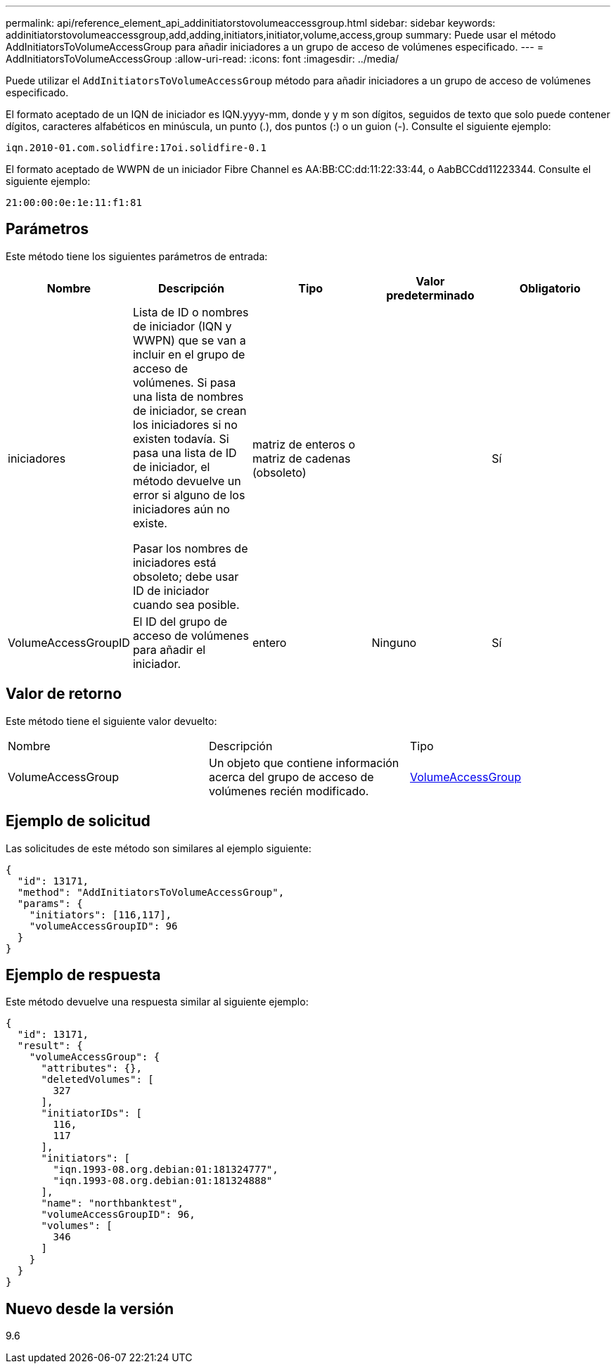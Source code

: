 ---
permalink: api/reference_element_api_addinitiatorstovolumeaccessgroup.html 
sidebar: sidebar 
keywords: addinitiatorstovolumeaccessgroup,add,adding,initiators,initiator,volume,access,group 
summary: Puede usar el método AddInitiatorsToVolumeAccessGroup para añadir iniciadores a un grupo de acceso de volúmenes especificado. 
---
= AddInitiatorsToVolumeAccessGroup
:allow-uri-read: 
:icons: font
:imagesdir: ../media/


[role="lead"]
Puede utilizar el `AddInitiatorsToVolumeAccessGroup` método para añadir iniciadores a un grupo de acceso de volúmenes especificado.

El formato aceptado de un IQN de iniciador es IQN.yyyy-mm, donde y y m son dígitos, seguidos de texto que solo puede contener dígitos, caracteres alfabéticos en minúscula, un punto (.), dos puntos (:) o un guion (-). Consulte el siguiente ejemplo:

[listing]
----
iqn.2010-01.com.solidfire:17oi.solidfire-0.1
----
El formato aceptado de WWPN de un iniciador Fibre Channel es AA:BB:CC:dd:11:22:33:44, o AabBCCdd11223344. Consulte el siguiente ejemplo:

[listing]
----
21:00:00:0e:1e:11:f1:81
----


== Parámetros

Este método tiene los siguientes parámetros de entrada:

|===
| Nombre | Descripción | Tipo | Valor predeterminado | Obligatorio 


 a| 
iniciadores
 a| 
Lista de ID o nombres de iniciador (IQN y WWPN) que se van a incluir en el grupo de acceso de volúmenes. Si pasa una lista de nombres de iniciador, se crean los iniciadores si no existen todavía. Si pasa una lista de ID de iniciador, el método devuelve un error si alguno de los iniciadores aún no existe.

Pasar los nombres de iniciadores está obsoleto; debe usar ID de iniciador cuando sea posible.
 a| 
matriz de enteros o matriz de cadenas (obsoleto)
 a| 
 a| 
Sí



 a| 
VolumeAccessGroupID
 a| 
El ID del grupo de acceso de volúmenes para añadir el iniciador.
 a| 
entero
 a| 
Ninguno
 a| 
Sí

|===


== Valor de retorno

Este método tiene el siguiente valor devuelto:

|===


| Nombre | Descripción | Tipo 


 a| 
VolumeAccessGroup
 a| 
Un objeto que contiene información acerca del grupo de acceso de volúmenes recién modificado.
 a| 
xref:reference_element_api_volumeaccessgroup.adoc[VolumeAccessGroup]

|===


== Ejemplo de solicitud

Las solicitudes de este método son similares al ejemplo siguiente:

[listing]
----
{
  "id": 13171,
  "method": "AddInitiatorsToVolumeAccessGroup",
  "params": {
    "initiators": [116,117],
    "volumeAccessGroupID": 96
  }
}
----


== Ejemplo de respuesta

Este método devuelve una respuesta similar al siguiente ejemplo:

[listing]
----
{
  "id": 13171,
  "result": {
    "volumeAccessGroup": {
      "attributes": {},
      "deletedVolumes": [
        327
      ],
      "initiatorIDs": [
        116,
        117
      ],
      "initiators": [
        "iqn.1993-08.org.debian:01:181324777",
        "iqn.1993-08.org.debian:01:181324888"
      ],
      "name": "northbanktest",
      "volumeAccessGroupID": 96,
      "volumes": [
        346
      ]
    }
  }
}
----


== Nuevo desde la versión

9.6
